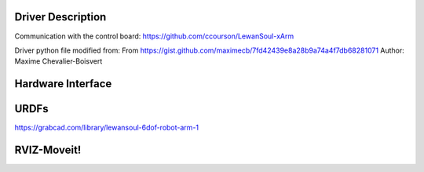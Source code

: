 Driver Description 
==================
Communication with the control board:
https://github.com/ccourson/LewanSoul-xArm

Driver python file modified from:
From https://gist.github.com/maximecb/7fd42439e8a28b9a74a4f7db68281071
Author: Maxime Chevalier-Boisvert

Hardware Interface
==================

URDFs
=====
https://grabcad.com/library/lewansoul-6dof-robot-arm-1

RVIZ-Moveit!
============




